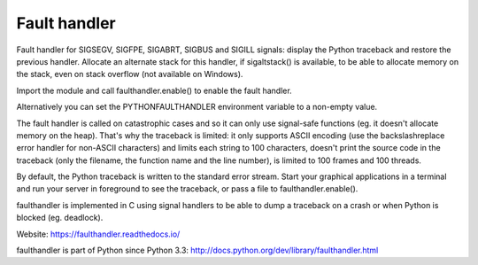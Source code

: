+++++++++++++
Fault handler
+++++++++++++

.. image:: https://img.shields.io/pypi/v/faulthandler.svg
   :alt: Latest release on the Python Cheeseshop (PyPI)
   :target: https://pypi.python.org/pypi/faulthandler

.. image:: https://travis-ci.org/haypo/faulthandler.svg?branch=master
   :alt: Build status of faulthandler on Travis CI
   :target: https://travis-ci.org/haypo/faulthandler

Fault handler for SIGSEGV, SIGFPE, SIGABRT, SIGBUS and SIGILL signals: display
the Python traceback and restore the previous handler. Allocate an alternate
stack for this handler, if sigaltstack() is available, to be able to allocate
memory on the stack, even on stack overflow (not available on Windows).

Import the module and call faulthandler.enable() to enable the fault handler.

Alternatively you can set the PYTHONFAULTHANDLER environment variable to a
non-empty value.

The fault handler is called on catastrophic cases and so it can only use
signal-safe functions (eg. it doesn't allocate memory on the heap). That's why
the traceback is limited: it only supports ASCII encoding (use the
backslashreplace error handler for non-ASCII characters) and limits each string
to 100 characters, doesn't print the source code in the traceback (only the
filename, the function name and the line number), is limited to 100 frames and
100 threads.

By default, the Python traceback is written to the standard error stream. Start
your graphical applications in a terminal and run your server in foreground to
see the traceback, or pass a file to faulthandler.enable().

faulthandler is implemented in C using signal handlers to be able to dump a
traceback on a crash or when Python is blocked (eg. deadlock).

Website:
https://faulthandler.readthedocs.io/

faulthandler is part of Python since Python 3.3:
http://docs.python.org/dev/library/faulthandler.html

